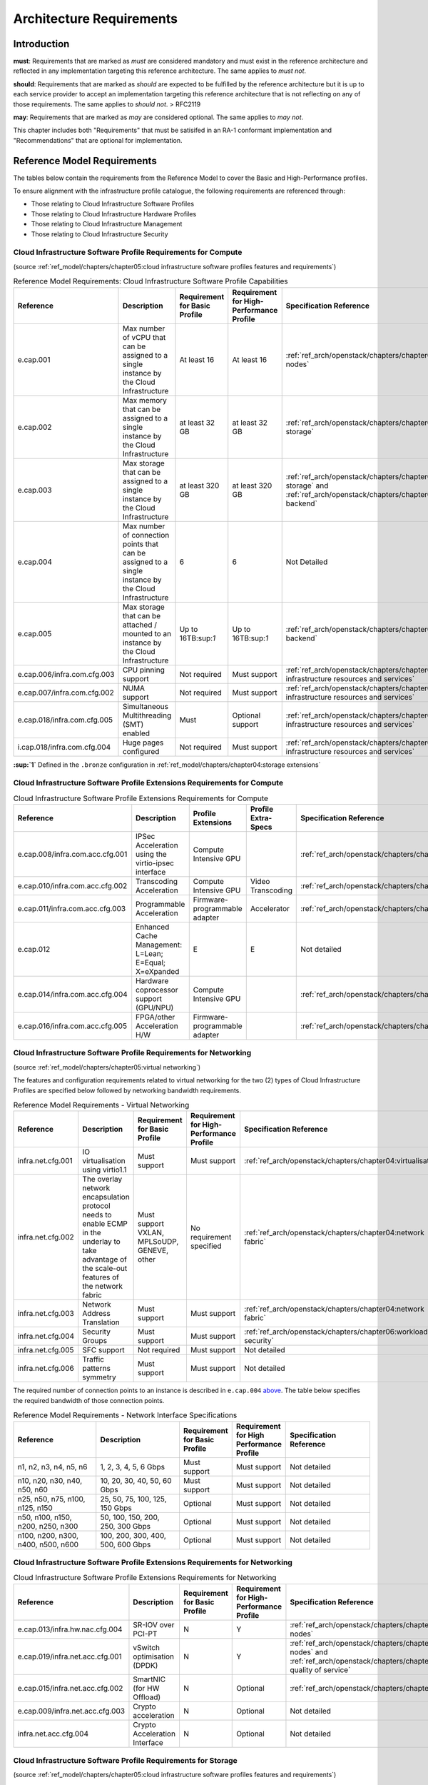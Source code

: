 Architecture Requirements
=========================

Introduction
------------

**must**: Requirements that are marked as *must* are considered
mandatory and must exist in the reference architecture and reflected in
any implementation targeting this reference architecture. The same
applies to *must not*.

**should**: Requirements that are marked as *should* are expected to be
fulfilled by the reference architecture but it is up to each service
provider to accept an implementation targeting this reference
architecture that is not reflecting on any of those requirements. The
same applies to *should not*. > RFC2119

**may**: Requirements that are marked as *may* are considered optional.
The same applies to *may not*.

This chapter includes both "Requirements" that must be satisifed in an
RA-1 conformant implementation and "Recommendations" that are optional
for implementation.

Reference Model Requirements
----------------------------

The tables below contain the requirements from the Reference Model to
cover the Basic and High-Performance profiles.

To ensure alignment with the infrastructure profile catalogue, the
following requirements are referenced through:

-  Those relating to Cloud Infrastructure Software Profiles
-  Those relating to Cloud Infrastructure Hardware Profiles
-  Those relating to Cloud Infrastructure Management
-  Those relating to Cloud Infrastructure Security

Cloud Infrastructure Software Profile Requirements for Compute
~~~~~~~~~~~~~~~~~~~~~~~~~~~~~~~~~~~~~~~~~~~~~~~~~~~~~~~~~~~~~~

(source :ref:`ref_model/chapters/chapter05:cloud infrastructure software profiles features and requirements`)

.. list-table:: Reference Model Requirements: Cloud Infrastructure Software Profile Capabilities
   :widths: 20 20 10 10 20
   :header-rows: 1

   * - Reference
     - Description
     - Requirement for Basic Profile
     - Requirement for High-Performance Profile
     - Specification Reference
   * - e.cap.001
     - Max number of vCPU that can be assigned to a single instance by the Cloud Infrastructure
     - At least 16
     - At least 16
     - :ref:`ref_arch/openstack/chapters/chapter04:compute nodes`
   * - e.cap.002
     - Max memory that can be assigned to a single instance by the Cloud Infrastructure
     - at least 32 GB
     - at least 32 GB
     - :ref:`ref_arch/openstack/chapters/chapter03:virtual storage`
   * - e.cap.003
     - Max storage that can be assigned to a single instance by the Cloud Infrastructure
     - at least 320 GB
     - at least 320 GB
     - :ref:`ref_arch/openstack/chapters/chapter03:virtual storage` and 
       :ref:`ref_arch/openstack/chapters/chapter04:storage backend` 
   * - e.cap.004
     - Max number of connection points that can be assigned to a single instance by the Cloud Infrastructure
     - 6
     - 6
     - Not Detailed
   * - e.cap.005
     - Max storage that can be attached / mounted to an instance by the Cloud Infrastructure
     - Up to 16TB:sup:`1`
     - Up to 16TB:sup:`1`
     - :ref:`ref_arch/openstack/chapters/chapter04:storage backend`
   * - e.cap.006/infra.com.cfg.003
     - CPU pinning support
     - Not required
     - Must support
     - :ref:`ref_arch/openstack/chapters/chapter04:consumable infrastructure resources and services`
   * - e.cap.007/infra.com.cfg.002
     - NUMA support
     - Not required
     - Must support
     - :ref:`ref_arch/openstack/chapters/chapter04:consumable infrastructure resources and services`
   * - e.cap.018/infra.com.cfg.005
     - Simultaneous Multithreading (SMT) enabled
     - Must
     - Optional support
     - :ref:`ref_arch/openstack/chapters/chapter04:consumable infrastructure resources and services`
   * - i.cap.018/infra.com.cfg.004
     - Huge pages configured
     - Not required
     - Must support
     - :ref:`ref_arch/openstack/chapters/chapter04:consumable infrastructure resources and services`

**:sup:`1`** Defined in the ``.bronze`` configuration in
:ref:`ref_model/chapters/chapter04:storage extensions`

Cloud Infrastructure Software Profile Extensions Requirements for Compute
~~~~~~~~~~~~~~~~~~~~~~~~~~~~~~~~~~~~~~~~~~~~~~~~~~~~~~~~~~~~~~~~~~~~~~~~~

.. list-table:: Cloud Infrastructure Software Profile Extensions Requirements for Compute
   :widths: 20 20 10 10 20
   :header-rows: 1

   * - Reference
     - Description
     - Profile Extensions
     - Profile Extra-Specs
     - Specification Reference
   * - e.cap.008/infra.com.acc.cfg.001
     - IPSec Acceleration using the virtio-ipsec interface
     - Compute Intensive GPU
     -
     - :ref:`ref_arch/openstack/chapters/chapter03:acceleration`
   * - e.cap.010/infra.com.acc.cfg.002
     - Transcoding Acceleration
     - Compute Intensive GPU
     - Video Transcoding
     - :ref:`ref_arch/openstack/chapters/chapter03:acceleration`
   * - e.cap.011/infra.com.acc.cfg.003
     - Programmable Acceleration
     - Firmware-programmable adapter
     - Accelerator
     - :ref:`ref_arch/openstack/chapters/chapter03:acceleration`
   * - e.cap.012
     - Enhanced Cache Management: L=Lean; E=Equal; X=eXpanded
     - E
     - E
     - Not detailed
   * - e.cap.014/infra.com.acc.cfg.004
     - Hardware coprocessor support (GPU/NPU)
     - Compute Intensive GPU
     -
     - :ref:`ref_arch/openstack/chapters/chapter03:acceleration`
   * - e.cap.016/infra.com.acc.cfg.005
     - FPGA/other Acceleration H/W
     - Firmware-programmable adapter
     -
     - :ref:`ref_arch/openstack/chapters/chapter03:acceleration`

Cloud Infrastructure Software Profile Requirements for Networking
~~~~~~~~~~~~~~~~~~~~~~~~~~~~~~~~~~~~~~~~~~~~~~~~~~~~~~~~~~~~~~~~~

(source :ref:`ref_model/chapters/chapter05:virtual networking`)

The features and configuration requirements related to virtual
networking for the two (2) types of Cloud Infrastructure Profiles are
specified below followed by networking bandwidth requirements.

.. list-table:: Reference Model Requirements - Virtual Networking
   :widths: 20 30 10 10 10
   :header-rows: 1

   * - Reference
     - Description
     - Requirement for Basic Profile
     - Requirement for High-Performance Profile
     - Specification Reference
   * - infra.net.cfg.001
     - IO virtualisation using virtio1.1
     - Must support
     - Must support
     - :ref:`ref_arch/openstack/chapters/chapter04:virtualisation`
   * - infra.net.cfg.002
     - The overlay network encapsulation protocol needs to enable ECMP in the
       underlay to take advantage of the scale-out features of the network fabric
     - Must support VXLAN, MPLSoUDP, GENEVE, other
     - No requirement specified
     - :ref:`ref_arch/openstack/chapters/chapter04:network fabric`
   * - infra.net.cfg.003
     - Network Address Translation
     - Must support
     - Must support
     - :ref:`ref_arch/openstack/chapters/chapter04:network fabric`
   * - infra.net.cfg.004
     - Security Groups
     - Must support
     - Must support
     - :ref:`ref_arch/openstack/chapters/chapter06:workload security`
   * - infra.net.cfg.005
     - SFC support
     - Not required
     - Must support
     - Not detailed
   * - infra.net.cfg.006
     - Traffic patterns symmetry
     - Must support
     - Must support
     - Not detailed

The required number of connection points to an instance is described in
``e.cap.004`` `above <#2.2.1>`__. The table below specifies the required
bandwidth of those connection points.

.. list-table:: Reference Model Requirements - Network Interface Specifications
   :widths: 20 20 10 10 20
   :header-rows: 1

   * - Reference
     - Description
     - Requirement for Basic Profile
     - Requirement for High Performance Profile
     - Specification Reference
   * - n1, n2, n3, n4, n5, n6
     - 1, 2, 3, 4, 5, 6 Gbps
     - Must support
     - Must support
     - Not detailed
   * - n10, n20, n30, n40, n50, n60
     - 10, 20, 30, 40, 50, 60 Gbps
     - Must support
     - Must support
     - Not detailed
   * - n25, n50, n75, n100, n125, n150
     - 25, 50, 75, 100, 125, 150 Gbps
     - Optional
     - Must support
     - Not detailed
   * - n50, n100, n150, n200, n250, n300
     - 50, 100, 150, 200, 250, 300 Gbps
     - Optional
     - Must support
     - Not detailed
   * - n100, n200, n300, n400, n500, n600
     - 100, 200, 300, 400, 500, 600 Gbps
     - Optional
     - Must support
     - Not detailed

Cloud Infrastructure Software Profile Extensions Requirements for Networking
~~~~~~~~~~~~~~~~~~~~~~~~~~~~~~~~~~~~~~~~~~~~~~~~~~~~~~~~~~~~~~~~~~~~~~~~~~~~

.. list-table:: Cloud Infrastructure Software Profile Extensions Requirements
   for Networking
   :widths: 20 20 10 10 20
   :header-rows: 1

   * - Reference
     - Description
     - Requirement for Basic Profile
     - Requirement for High-Performance Profile
     - Specification Reference
   * - e.cap.013/infra.hw.nac.cfg.004
     - SR-IOV over PCI-PT
     - N
     - Y
     - :ref:`ref_arch/openstack/chapters/chapter04:compute nodes`
   * - e.cap.019/infra.net.acc.cfg.001
     - vSwitch optimisation (DPDK)
     - N
     - Y
     - :ref:`ref_arch/openstack/chapters/chapter04:compute nodes` and 
       :ref:`ref_arch/openstack/chapters/chapter04:network quality of service`
   * - e.cap.015/infra.net.acc.cfg.002
     - SmartNIC (for HW Offload)
     - N
     - Optional
     - :ref:`ref_arch/openstack/chapters/chapter03:acceleration`
   * - e.cap.009/infra.net.acc.cfg.003
     - Crypto acceleration
     - N
     - Optional
     - Not detailed
   * - infra.net.acc.cfg.004
     - Crypto Acceleration Interface
     - N
     - Optional
     - Not detailed

Cloud Infrastructure Software Profile Requirements for Storage
~~~~~~~~~~~~~~~~~~~~~~~~~~~~~~~~~~~~~~~~~~~~~~~~~~~~~~~~~~~~~~

(source :ref:`ref_model/chapters/chapter05:cloud infrastructure software profiles features and requirements`)

.. list-table:: Reference Model Requirements - Cloud Infrastructure Software
   Profile Requirements for Storage
   for Networking
   :widths: 20 20 10 10 20
   :header-rows: 1

   * - Reference
     - Description
     - Requirement for Basic Profile
     - Requirement for High-Performance Profile
     - Specification Reference
   * - infra.stg.cfg.002
     - Storage Block
     - Must support
     - Must support
     -:ref:`ref_arch/openstack/chapters/chapter03:storage` and 
      :ref:`ref_arch/openstack/chapters/chapter04:cinder`
   * - infra.stg.cfg.003
     - Storage with replication
     - Not required
     - Must support
     - :ref:`ref_arch/openstack/chapters/chapter03:storage` and 
       :ref:`ref_arch/openstack/chapters/chapter04:transaction volume considerations`
   * - infra.stg.cfg.004
     - Storage with encryption
     - Must support
     - Must support
     - :ref:`ref_arch/openstack/chapters/chapter03:storage
   * - infra.stg.acc.cfg.001
     - Storage IOPS oriented
     - Not required
     - Must support
     - :ref:`ref_arch/openstack/chapters/chapter03:storage
   * - infra.stg.acc.cfg.002
     - Storage capacity oriented
     - Not required
     - Not required
     - :ref:`ref_arch/openstack/chapters/chapter03:storage

Cloud Infrastructure Software Profile Extensions Requirements for Storage
~~~~~~~~~~~~~~~~~~~~~~~~~~~~~~~~~~~~~~~~~~~~~~~~~~~~~~~~~~~~~~~~~~~~~~~~~

.. list-table:: Reference Model Requirements - Cloud Infrastructure Software
   Profile Extensions Requirements for Storage
   for Networking
   :widths: 15 15 20 10 20
   :header-rows: 1

   * - Reference
     - Description
     - Profile Extensions
     - Profile Extra-Specs
     - Specification Reference
   * - infra.stg.acc.cfg.001
     - Storage IOPS oriented
     - Storage Intensive High-performance storage
     -
     -
   * - infra.stg.acc.cfg.002
     - Storage capacity oriented
     - High Capacity
     -
     -

Cloud Infrastructure Hardware Profile Requirements
~~~~~~~~~~~~~~~~~~~~~~~~~~~~~~~~~~~~~~~~~~~~~~~~~~

(source :ref:`ref_model/chapters/chapter05:cloud infrastructure hardware profiles features and requirements.`)

.. list-table:: Reference Model Requirements - Cloud Infrastructure Hardware
   Profile Requirements
   :widths: 20 20 10 10 20
   :header-rows: 1

   * - Reference
     - Description
     - Requirement for Basic Profile
     - Requirement for High-Performance Profile
     - Specification Reference
   * - infra.hw.001
     - CPU Architecture (Values such as x64, ARM, etc.)
     -
     -
     -
   * - infra.hw.cpu.cfg.001
     - Minimum number of CPU (Sockets)
     - 2
     - 2
     -
   * - infra.hw.cpu.cfg.002
     - Minimum number of Cores per CPU
     - 20
     - 20
     -
   * - infra.hw.cpu.cfg.003
     - NUMA
     - Not required
     - Must support
     -
   * - infra.hw.cpu.cfg.004
     - Simultaneous Multithreading/Symmetric Multiprocessing (SMT/SMP)
     - Must support
     - Optional
     -
   * - infra.hw.stg.hdd.cfg.001
     - Local Storage HDD
     - No requirement specified
     - No requirement specified
     -
   * - infra.hw.stg.ssd.cfg.002
     - Local Storage SSD
     - Should support
     - Should support
     -
   * - infra.hw.nic.cfg.001
     - Total Number of NIC Ports available in the host
     - 4
     - 4
     -
   * - infra.hw.nic.cfg.002
     - Port speed specified in Gbps (minimum values)
     - 10
     - 25
     -
   * - infra.hw.pci.cfg.001
     - Number of PCIe slots available in the host
     - 8
     - 8
     -
   * - infra.hw.pci.cfg.002
     - PCIe speed
     - Gen 3
     - Gen 3
     -
   * - infra.hw.pci.cfg.003
     - PCIe Lanes
     - 8
     - 8
     -
   * - infra.hw.nac.cfg.003
     - Compression
     - No requirement specified
     - No requirement specified
     -

Cloud Infrastructure Hardware Profile-Extensions Requirements
^^^^^^^^^^^^^^^^^^^^^^^^^^^^^^^^^^^^^^^^^^^^^^^^^^^^^^^^^^^^^

(source :ref:`ref_model/chapters/chapter05:cloud infrastructure hardware profiles features and requirements.`)

.. list-table:: Reference Model Requirements - Cloud Infrastructure Hardware
   Profile Extensions Requirements
   :widths: 20 20 10 10 20
   :header-rows: 1

   * - Reference
     - Description
     - Requirement for Basic Profile
     - Requirement for High-Performance Profile
     - Specification Reference
   * - e.cap.014/infra.hw.cac.cfg.001
     - GPU
     - N
     - Optional
     -
   * - e.cap.016/infra.hw.cac.cfg.002
     - FPGA/other Acceleration H/W
     - N
     - Optional
     -
   * - e.cap.009/infra.hw.nac.cfg.001
     - Crypto Acceleration
     - N
     - Optional
     -
   * - e.cap.015/infra.hw.nac.cfg.002
     - SmartNIC
     - N
     - Optional
     -
   * - infra.hw.nac.cfg.003
     - Compression
     - Optional
     - Optional
     -
   * - e.cap.013/infra.hw.nac.cfg.004
     - SR-IOV over PCI-PT
     - N
     - Yes
     -

Cloud Infrastructure Management Requirements
~~~~~~~~~~~~~~~~~~~~~~~~~~~~~~~~~~~~~~~~~~~~

(source :ref:`ref_model/chapters/chapter04:cloud infrastructure management capabilities`)

.. list-table:: Reference Model Requirements - Cloud Infrastructure
   Management Requirements
   :widths: 20 30 10 20
   :header-rows: 1

   * - Reference
     - Description
     - Requirement (common to all Profiles)
     - Specification Reference
   * - e.man.001
     - Capability to allocate virtual compute resources to a workload
     - Must support
     -
   * - e.man.002
     - Capability to allocate virtual storage resources to a workload
     - Must support
     -
   * - e.man.003
     - Capability to allocate virtual networking resources to a workload
     - Must support
     -
   * - e.man.004
     - Capability to isolate resources between tenants
     - Must support
     -
   * - e.man.005
     - Capability to manage workload software images
     - Must support
     -
   * - e.man.006
     - Capability to provide information related to allocated virtualised resources per tenant
     - Must support
     -
   * - e.man.007
     - Capability to notify state changes of allocated resources
     - Must support
     -
   * - e.man.008
     - Capability to collect and expose performance information on virtualised resources allocated
     - Must support
     -
   * - e.man.009
     - Capability to collect and notify fault information on virtualised resources
     - Must support
     -

Cloud Infrastructure Security Requirements
~~~~~~~~~~~~~~~~~~~~~~~~~~~~~~~~~~~~~~~~~~

System Hardening Requirements
^^^^^^^^^^^^^^^^^^^^^^^^^^^^^

(source :ref:`ref_model/chapters/chapter07:system hardening`)

.. list-table:: Reference Model Requirements - System Hardening Requirements
   :widths: 15 15 40 30
   :header-rows: 1

   * - Reference
     - sub-category
     - Description
     - Specification Reference
   * - sec.gen.001
     - Hardening
     - The Platform **must** maintain the specified configuration.
     - :ref:`ref_arch/openstack/chapters/chapter06:security lcm`

       :ref:`ref_arch/openstack/chapters/chapter07:\
       cloud infrastructure provisioning and configuration management`
   * - sec.gen.002
     - Hardening
     - All systems part of Cloud Infrastructure **must** support hardening as
       defined in `CIS Password Policy Guide
       <https://www.cisecurity.org/white-papers/cis-password-policy-guide/>`__
       .
     - :ref:`ref_arch/openstack/chapters/chapter06:password policy`
   * - sec.gen.003
     - Hardening
     - All servers part of Cloud Infrastructure **must** support a root of
       trust and secure boot.
     - :ref:`ref_arch/openstack/chapters/chapter06:server boot hardening`
   * - sec.gen.004
     - Hardening
     - The Operating Systems of all the servers part of Cloud Infrastructure
       **must** be hardened by removing or disabling unnecessary services,
       applications and network protocols, configuring operating system user
       authentication, configuring resource controls, installing and
       configuring additional security controls where needed, and testing the
       security of the Operating System (NIST SP 800-123).
     - :ref:`ref_arch/openstack/chapters/chapter06:function and software`
   * - sec.gen.005
     - Hardening
     - The Platform **must** support Operating System level access control.
     - :ref:`ref_arch/openstack/chapters/chapter06:system access`
   * - sec.gen.006
     - Hardening
     - The Platform **must** support Secure logging. Logging with root account
       must be prohibited when root privileges are not required.
     - :ref:`ref_arch/openstack/chapters/chapter06:system access`
   * - sec.gen.007
     - Hardening
     - All servers part of Cloud Infrastructure **must** be Time synchronised
       with authenticated Time service.
     - :ref:`ref_arch/openstack/chapters/chapter06:\
       security logs time synchronisation`
   * - sec.gen.008
     - Hardening
     - All servers part of Cloud Infrastructure **must** be regularly updated
       to address security vulnerabilities.
     - :ref:`ref_arch/openstack/chapters/chapter06:security lcm`
   * - sec.gen.009
     - Hardening
     - The Platform **must** support software integrity protection and
       verification.
     - :ref:`ref_arch/openstack/chapters/chapter06:\
       integrity of openstack components configuration`
   * - sec.gen.010
     - Hardening
     - The Cloud Infrastructure **must** support encrypted storage, for
       example, block, object and file storage, with access to encryption
       keys restricted based on a need to know
       (`Controlled Access Based on the Need to Know
       <https://www.cisecurity.org/controls/controlled-access-based-on-the-need-to-know/>`__).
     - :ref:`ref_arch/openstack/chapters/chapter06:\
       confidentiality and integrity`
   * - sec.gen.012
     - Hardening
     - The Operator **must** ensure that only authorised actors have physical
       access to the underlying infrastructure.
     - This requirement's verification goes beyond Anuket testing scope
   * - sec.gen.013
     - Hardening
     - The Platform **must** ensure that only authorised actors have logical
       access to the underlying infrastructure.
     - :ref:`ref_arch/openstack/chapters/chapter06:system access`
   * - sec.gen.015
     - Hardening
     - Any change to the Platform **must** be logged as a security event, and
       the logged event must include the identity of the entity making the
       change, the change, the date and the time of the change.
     - :ref:`ref_arch/openstack/chapters/chapter06:security lcm`

Platform and Access Requirements
^^^^^^^^^^^^^^^^^^^^^^^^^^^^^^^^

(source :ref:`ref_model/chapters/chapter07:platform and access`)

.. list-table:: Reference Model Requirements - Platform and Access
   Requirements
   :widths: 20 10 30 20
   :header-rows: 1

   * - Reference
     - sub-category
     - Description
     - Specification Reference
   * - sec.sys.001
     - Access
     - The Platform must support authenticated and secure access to API, GUI
       and command line interfaces
     - :ref:`ref_arch/openstack/chapters/chapter06:rbac`
   * - sec.sys.002
     - Access
     - The Platform must support Traffic Filtering for workloads (for example,
       Firewall).
     - :ref:`ref_arch/openstack/chapters/chapter06:workload security`
   * - sec.sys.003
     - Access
     - The Platform must support Secure and encrypted communications, and
       confidentiality and integrity of network
     - :ref:`ref_arch/openstack/chapters/chapter06:confidentiality and integrity`
   * - sec.sys.004
     - Access
     - The Cloud Infrastructure must support authentication, integrity and
       confidentiality on all network channels.
     - :ref:`ref_arch/openstack/chapters/chapter06:confidentiality and integrity` `
   * - sec.sys.005
     - Access
     - The Cloud Infrastructure must segregate the underlay and overlay networks.
     - :ref:`ref_arch/openstack/chapters/chapter06:confidentiality and integrity`
   * - sec.sys.006
     - Access
     - The Cloud Infrastructure must be able to utilise the Cloud Infrastructure Manager
       identity lifecycle management capabilities.
     - :ref:`ref_arch/openstack/chapters/chapter06:identity security`
   * - sec.sys.007
     - Access
     - The Platform must implement controls enforcing separation of duties and privileges,
       least privilege use and least common mechanism (Role-Based Access Control).
     - :ref:`ref_arch/openstack/chapters/chapter06:rbac`
   * - sec.sys.008
     - Access
     - The Platform must be able to assign the Entities that comprise the tenant networks to
       different trust domains. (Communication between different trust domains is not allowed,
       by default.)
     - :ref:`ref_arch/openstack/chapters/chapter06:workload security`
   * - sec.sys.009
     - Access
     - The Platform must support creation of Trust Relationships between trust domains. These
       maybe uni-directional relationships where the trusting domain trusts another domain (the
       "trusted domain") to authenticate users for them them or to allow access to its resources
       from the trusted domain. In a bidirectional relationship both domain are "trusting" and
       "trusted".
     -
   * - sec.sys.010
     - Access
     - For two or more domains without existing trust relationships, the Platform must not allow
       the effect of an attack on one domain to impact the other domains either directly or
       indirectly.
     -
   * - sec.sys.011
     - Access
     - The Platform must not reuse the same authentication credentials (e.g., key pairs) on
       different Platform components (e.g., different hosts, or different services).
     - :ref:`ref_arch/openstack/chapters/chapter06:system access`
   * - sec.sys.012
     - Access
     - The Platform must protect all secrets by using strong encryption techniques and storing
       the protected secrets externally from the component (e.g., in OpenStack Barbican)
     -
   * - sec.sys.013
     - Access
     - The Platform must generate secrets dynamically as and when needed.
     -
   * - sec.sys.015
     - Access
     - The Platform must not contain back door entries (unpublished access points, APIs, etc.).
     -
   * - sec.sys.016
     - Access
     - Login access to the Platform’s components must be through encrypted protocols such as SSH
       v2 or TLS v1.2 or higher. Note: Hardened jump servers isolated from external networks are
       recommended
     - :ref:`ref_arch/openstack/chapters/chapter06:security lcm`
   * - sec.sys.017
     - Access
     - The Platform must provide the capability of using digital certificates that comply with X.509
       standards issued by a trusted Certification Authority.
     - :ref:`ref_arch/openstack/chapters/chapter06:confidentiality and integrity`
   * - sec.sys.018
     - Access
     - The Platform must provide the capability of allowing certificate renewal and revocation.
     -
   * - sec.sys.019
     - Access
     - The Platform must provide the capability of testing the validity of a digital certificate (CA
       signature, validity period, non revocation identity).
     -

Confidentiality and Integrity Requirements
^^^^^^^^^^^^^^^^^^^^^^^^^^^^^^^^^^^^^^^^^^

(source :ref:`ref_model/chapters/chapter07:confidentiality and integrity`)

.. list-table:: Reference Model Requirements - Confidentiality and Integrity
   Requirements
   :widths: 15 15 30 20
   :header-rows: 1

   * - Reference
     - sub-category
     - Description
     - Specification Reference
   * - sec.ci.001
     - Confidentiality/Integrity
     - The Platform must support Confidentiality and Integrity of data
       at rest and in transit.
     - :ref:`ref_arch/openstack/chapters/chapter06:confidentiality and
       integrity`
   * - sec.ci.003
     - Confidentiality/Integrity
     - The Platform must support Confidentiality and Integrity of data
       related metadata.
     -
   * - sec.ci.004
     - Confidentiality
     - The Platform must support Confidentiality of processes and restrict
       information sharing with only the process owner (e.g., tenant).
     -
   * - sec.ci.005
     - Confidentiality/Integrity
     - The Platform must support Confidentiality and Integrity of process-
       related metadata and restrict information sharing with only the
       process owner (e.g., tenant).
     -
   * - sec.ci.006
     - Confidentiality/Integrity
     - The Platform must support Confidentiality and Integrity of workload
       resource utilisation (RAM, CPU, Storage, Network I/O, cache,
       hardware offload) and restrict information sharing with only the
       workload owner (e.g., tenant).
     -
   * - sec.ci.007
     - Confidentiality/Integrity
     - The Platform must not allow Memory Inspection by any actor other
       than the authorised actors for the Entity to which Memory is
       assigned (e.g., tenants owning the workload), for Lawful
       Inspection, and for secure monitoring services. Administrative
       access must be managed using Platform Identity Lifecycle
       Management.
     -
   * - sec.ci.008
     - Confidentiality
     - The Cloud Infrastructure must support tenant networks segregation.
     - :ref:`ref_arch/openstack/chapters/chapter06:workload security`


Workload Security Requirements
^^^^^^^^^^^^^^^^^^^^^^^^^^^^^^

(source :ref:`ref_model/chapters/chapter07:workload security requirements`)

.. list-table:: Reference Model Requirements - Workload Security
   Requirements
   :widths: 15 15 30 20
   :header-rows: 1

   * - Reference
     - sub-category
     - Description
     - Specification Reference
   * - sec.wl.001
     - Workload
     - The Platform must support Workload placement policy.
     - :ref:`ref_arch/openstack/chapters/chapter06:workload security`
   * - sec.wl.002
     - Workload
     - The Cloud Infrastructure provide methods to ensure the platform's
       trust status and integrity (e.g., remote attestation, Trusted
       Platform Module).
     -
   * - sec.wl.003
     - Workload
     - The Platform must support secure provisioning of Workloads.
     - :ref:`ref_arch/openstack/chapters/chapter06:workload security`
   * - sec.wl.004
     - Workload
     - The Platform must support Location assertion (for mandated in-
       country or location requirements).
     - :ref:`ref_arch/openstack/chapters/chapter06:workload security`
   * - sec.wl.005
     - Workload
     - The Platform must support the separation of production and non-
       production Workloads.
     - This requirement's verification goes beyond Anuket testing scope
   * - sec.wl.006
     - Workload
     - The Platform must support the separation of Workloads based on
       their categorisation (for example, payment card information,
       healthcare, etc.)
     - :ref:`ref_arch/openstack/chapters/chapter06:workload security`
   * - sec.wl.007
     - Workload
     - The Operator must implement processes and tools to verify verify
       NF authenticity and integrity.
     -

Image Security Requirements
^^^^^^^^^^^^^^^^^^^^^^^^^^^

(source :ref:`ref_model/chapters/chapter07:image security`)

.. list-table:: Reference Model Requirements - Image Security
   Requirements
   :widths: 15 15 30 20
   :header-rows: 1

   * - Reference
     - sub-category
     - Description
     - Specification Reference
   * - sec.img.001
     - Image
     - Images from untrusted sources must not be used.
     - :ref:`ref_arch/openstack/chapters/chapter06:image security`
   * - sec.img.002
     - Image
     - Images must be scanned to be maintained free from known vulnerabilities.
     - :ref:`ref_arch/openstack/chapters/chapter06:image security`
   * - sec.img.003
     - Image
     - Images must not be configured to run with privileges higher than the
       privileges of the actor authorised to run them.
     -
   * - sec.img.004
     - Image
     - Images must only be accessible to authorised actors.
     - :ref:`ref_arch/openstack/chapters/chapter06:integrity of openstack
       components configuration`
   * - sec.img.005
     - Image
     - Image Registries must only be accessible to authorised actors.
     - :ref:`ref_arch/openstack/chapters/chapter06:integrity of openstack
       components configuration`
   * - sec.img.006
     - Image
     - Image Registries must only be accessible over networks that enforce
       authentication, integrity and confidentiality.
     - :ref:`ref_arch/openstack/chapters/chapter06:integrity of openstack
       components configuration`
   * - sec.img.007
     - Image
     - Image registries must be clear of vulnerable and out of date versions.
     - :ref:`ref_arch/openstack/chapters/chapter06:image security`
   * - sec.img.008
     - Image
     - Images must not include any secrets. Secrets include passwords, cloud
       provider credentials, SSH keys, TLS certificate keys, etc.
     -

Security LCM Requirements
^^^^^^^^^^^^^^^^^^^^^^^^^

(source :ref:`ref_model/chapters/chapter07:security lcm`)

.. list-table:: Reference Model Requirements - Security LCM
   Requirements
   :widths: 15 15 30 20
   :header-rows: 1

   * - Reference
     - sub-category
     - Description
     - Specification Reference
   * - sec.lcm.001
     - LCM
     - The Platform must support Secure Provisioning, Availability, and
       Deprovisioning (Secure Clean-Up) of workload resources where Secure
       Clean-Up includes tear-down, defense against virus or other attacks.
     - :ref:`ref_arch/openstack/chapters/chapter06:monitoring and security
       audit`
   * - sec.lcm.002
     - LCM
     - The Cloud Operator must use management protocols limiting security risk
       such as SNMPv3, SSH v2, ICMP, NTP, syslog and TLS v1.2 or higher.
     - :ref:`ref_arch/openstack/chapters/chapter06:security lcm`
   * - sec.lcm.003
     - LCM
     - The Cloud Operator must implement and strictly follow change management
       processes for Cloud Infrastructure, Infrastructure Manager and other
       components of the cloud, and Platform change control on hardware.
     - :ref:`ref_arch/openstack/chapters/chapter06:monitoring and security
       audit`
   * - sec.lcm.005
     - LCM
     - Platform must provide logs and these logs must be monitored for
       anomalous behaviour.
     - :ref:`ref_arch/openstack/chapters/chapter06:monitoring and security
       audit`
   * - sec.lcm.006
     - LCM
     - The Platform must verify the integrity of all Resource management
       requests.
     - :ref:`ref_arch/openstack/chapters/chapter06:confidentiality and
       integrity of tenant data (sec.ci.001)`
   * - sec.lcm.007
     - LCM
     - The Platform must be able to update newly instantiated, suspended,
       hibernated, migrated and restarted images with current time information.
     -
   * - sec.lcm.008
     - LCM
     - The Platform must be able to update newly instantiated, suspended,
       hibernated, migrated and restarted images with relevant DNS information.
     -
   * - sec.lcm.009
     - LCM
     - The Platform must be able to update the tag of newly instantiated,
       suspended, hibernated, migrated and restarted images with relevant
       geolocation (geographical) information.
     -
   * - sec.lcm.010
     - LCM
     - The Platform must log all changes to geolocation along with the
       mechanisms and sources of location information (i.e. GPS, IP block,
       and timing).
     -
   * - sec.lcm.011
     - LCM
     - The Platform must implement Security life cycle management processes
       including the proactive update and patching of all deployed Cloud
       Infrastructure software.
     - :ref:`ref_arch/openstack/chapters/chapter06:patches`
   * - sec.lcm.012
     - LCM
     - The Platform must log any access privilege escalation.
     - :ref:`ref_arch/openstack/chapters/chapter06:what to log / what not
       to log`

Monitoring and Security Audit Requirements
^^^^^^^^^^^^^^^^^^^^^^^^^^^^^^^^^^^^^^^^^^

(source
:ref:`ref_model/chapters/chapter07:monitoring and security audit`)

The Platform is assumed to provide configurable alerting and
notification capability and the operator is assumed to have automated
systems, policies and procedures to act on alerts and notifications in a
timely fashion. In the following the monitoring and logging capabilities
can trigger alerts and notifications for appropriate action.

.. list-table:: Reference Model Requirements - Monitoring and Security Audit
   Requirements
   :widths: 15 15 30 20
   :header-rows: 1

   * - Reference
     - sub-category
     - Description
     - Specification Reference
   * - sec.mon.001
     - Monitoring/Audit
     - Platform must provide logs and these logs must be regularly monitored
       for events of interest. The logs must contain the following fields:
       event type, date/time, protocol, service or program used for access,
       success/failure, login ID or process ID, IP address and ports (source
       and destination) involved.
     - :ref:`ref_arch/openstack/chapters/chapter06:required fields`
   * - sec.mon.002
     - Monitoring
     - Security logs must be time synchronised.
     - :ref:`ref_arch/openstack/chapters/chapter06:security logs time
       synchronisation`
   * - sec.mon.003
     - Monitoring
     - The Platform must log all changes to time server source, time, date
       and time zones.
     - :ref:`ref_arch/openstack/chapters/chapter06:security logs time
       synchronisation`
   * - sec.mon.004
     - Audit
     - The Platform must secure and protect Audit logs (containing sensitive
       information) both in-transit and at rest.
     - :ref:`ref_arch/openstack/chapters/chapter06:security lcm`
   * - sec.mon.005
     - Monitoring/Audit
     - The Platform must Monitor and Audit various behaviours of connection
       and login attempts to detect access attacks and potential access
       attempts and take corrective accordingly actions.
     - :ref:`ref_arch/openstack/chapters/chapter06:what to log / what not
       to log`
   * - sec.mon.006
     - Monitoring/Audit
     - The Platform must Monitor and Audit operations by authorised account
       access after login to detect malicious operational activity and take
       corrective actions.
     - :ref:`ref_arch/openstack/chapters/chapter06:monitoring and security
       audit`
   * - sec.mon.007
     - Monitoring/Audit
     - The Platform must Monitor and Audit security parameter configurations
       for compliance with defined security policies.
     - :ref:`ref_arch/openstack/chapters/chapter06:integrity of openstack
       components configuration`
   * - sec.mon.008
     - Monitoring/Audit
     - The Platform must Monitor and Audit externally exposed interfaces for
       illegal access (attacks) and take corrective security hardening
       measures.
     - :ref:`ref_arch/openstack/chapters/chapter06:confidentiality and
       integrity of communications (sec.ci.001)`
   * - sec.mon.009
     - Monitoring/Audit
     - The Platform must Monitor and Audit service for various attacks
       (malformed messages, signalling flooding and replaying, etc.) and take
       corrective actions accordingly.
     - :ref:`ref_arch/openstack/chapters/chapter06:monitoring and security
       audit`
   * - sec.mon.010
     - Monitoring/Audit
     - The Platform must Monitor and Audit running processes to detect
       unexpected or unauthorised processes and take corrective actions
       accordingly.
     - :ref:`ref_arch/openstack/chapters/chapter06:monitoring and security
       audit`
   * - sec.mon.011
     - Monitoring/Audit
     - The Platform must Monitor and Audit logs from infrastructure elements
       and workloads to detected anomalies in the system components and take
       corrective actions accordingly.
     - :ref:`ref_arch/openstack/chapters/chapter06:creating logs`
   * - sec.mon.012
     - Monitoring/Audit
     - The Platform must Monitor and Audit Traffic patterns and volumes to
       prevent malware download attempts.
     - :ref:`ref_arch/openstack/chapters/chapter06:confidentiality and
       integrity of tenant data (sec.ci.001)`
   * - sec.mon.013
     - Monitoring
     - The monitoring system must not affect the security (integrity and
       confidentiality) of the infrastructure, workloads, or the user data
       (through back door entries)
     -
   * - sec.mon.015
     - Monitoring
     - The Platform must ensure that the Monitoring systems are never starved
       of resources and must activate alarms when resource utilisation exceeds
       a configurable threshold.
     - :ref:`ref_arch/openstack/chapters/chapter06:monitoring and security
       audit`
   * - sec.mon.017
     - Audit
     - The Platform must audit systems for any missing security patches and
       take appropriate actions.
     - :ref:`ref_arch/openstack/chapters/chapter06:patches`
   * - sec.mon.018
     - Monitoring
     - The Platform, starting from initialisation, must collect and analyse
       logs to identify security events, and store these events in an external
       system.
     - :ref:`ref_arch/openstack/chapters/chapter06:where to log`
   * - sec.mon.019
     - Monitoring
     - The Platform's components must not include an authentication
       credential, e.g., password, in any logs, even if encrypted.
     - :ref:`ref_arch/openstack/chapters/chapter06:what to log / what not
       to log`
   * - sec.mon.020
     - Monitoring/Audit
     - The Platform's logging system must support the storage of security
       audit logs for a configurable period of time.
     - :ref:`ref_arch/openstack/chapters/chapter06:data retention`
   * - sec.mon.021
     - Monitoring
     - The Platform must store security events locally if the external logging
       system is unavailable and shall periodically attempt to send these to
       the external logging system until successful.
     - :ref:`ref_arch/openstack/chapters/chapter06:where to log`

Open-Source Software Security Requirements
^^^^^^^^^^^^^^^^^^^^^^^^^^^^^^^^^^^^^^^^^^

(source :ref:`ref_model/chapters/chapter07:open-source software security`)

.. list-table:: Reference Model Requirements - Open-Source Software Security
   Requirements
   :widths: 15 15 30 20
   :header-rows: 1

   * - Reference
     - sub-category
     - Description
     - Specification Reference
   * - sec.oss.001
     - Software
     - Open-source code must be inspected by tools with various capabilities
       for static and dynamic code analysis.
     -
   * - sec.oss.002
     - Software
     - The CVE (Common Vulnerabilities and Exposures) must be used to identify
       vulnerabilities and their severity rating for open-source code part of
       Cloud Infrastructure and workloads software.
     -
   * - sec.oss.003
     - Software
     - Critical and high severity rated vulnerabilities must be fixed in a
       timely manner. Refer to the CVSS (Common Vulnerability Scoring System)
       to know a vulnerability score and its associated rate (low, medium,
       high, or critical)
     -
   * - sec.oss.004
     - Software
     - A dedicated internal isolated repository separated from the production
       environment must be used to store vetted open-source content.
     -

IaaC security Requirements
^^^^^^^^^^^^^^^^^^^^^^^^^^

(source
:ref:`ref_model/chapters/chapter07:iaac - secure design and architecture stage requirements`)

**Secure Code Stage Requirements**

.. list-table:: Reference Model Requirements: IaaC Security Requirements,
   Secure Code Stage
   :widths: 15 15 30 20
   :header-rows: 1

   * - Reference
     - sub-category
     - Description
     - Specification Reference
   * - sec.code.001
     - IaaC
     - SAST -Static Application Security Testing must be applied during Secure
       Coding stage triggered by Pull, Clone or Comment trigger. Security
       testing that analyses application source code for software
       vulnerabilities and gaps against bestpractices. Example: open source
       OWASP range of tools.
     -

**Continuous Build, Integration and Testing Stage Requirements**

.. list-table:: Reference Model Requirements - IaaC Security Requirements,
   Continuous Build, Integration and Testing Stage
   :widths: 15 15 30 20
   :header-rows: 1

   * - Reference
     - sub-category
     - Description
     - Specification Reference
   * - sec.bld.003
     - IaaC
     - Image Scan must be applied during the Continuous Build, Integration and
       Testing stage triggered by Package trigger, example: A push of a container
       image to a containerregistry may trigger a vulnerability scan before the
       image becomes available in the registry.
     -

**Continuous Delivery and Deployment Stage Requirements**

.. list-table:: Reference Model Requirements - IaaC Security Requirements,
   Continuous Delivery and Deployment Stage
   :widths: 15 15 30 20
   :header-rows: 1

   * - Reference
     - sub-category
     - Description
     - Specification Reference
   * - sec.del.001
     - IaaC
     - Image Scan must be applied during the Continuous Delivery and
       Deployment stage triggered by Publish to Artifact and Image
       Repository trigger. Example: GitLab uses the open source Clair
       engine for container image scanning.
     -
   * - sec.del.002
     - IaaC
     - Code Signing must be applied during the Continuous Deliveryand
       Deployment stage and Image Repository trigger. Code Signing provides
       authentication to assure that downloaded files are form the publisher
       named on the certificate.
     -
   * - sec.del.004
     - IaaC
     - Component Vulnerability Scan must be applied during the Continuous
       Delivery and Deployment stage triggered by Instantiate Infrastructure
       trigger. The vulnerability scanning system is deployed on the cloud
       platform to detect security vulnerabilities of specified components
       through scanning and to provide timely security protection. Example:
       OWASP Zed Attack Proxy (ZAP).
     -

**Runtime Defence and Monitoring Requirements**

.. list-table:: Reference Model Requirements - IaaC Security Requirements,
   Runtime Defence and Monitoring Stage
   :widths: 15 15 30 20
   :header-rows: 1

   * - Reference
     - sub-category
     - Description
     - Specification Reference
   * - sec.run.001
     - IaaC
     - Component Vulnerability Monitoring must be continuously applied
       during the Runtime Defence and monitoring stage. Security technology that
       monitors components like virtual servers and assesses data, applications,
       and infrastructure forsecurity risks.
     -

Compliance with Standards Requirements
^^^^^^^^^^^^^^^^^^^^^^^^^^^^^^^^^^^^^^

(source :ref:`ref_model/chapters/chapter07:compliance with standards`)

.. list-table:: Reference Model Requirements: Compliance with Standards
   :widths: 15 15 30 20
   :header-rows: 1

   * - Reference
     - sub-category
     - Description
     - Specification Reference
   * - sec.std.012
     - Standards
     - The Public Cloud Operator must, and the Private Cloud Operator may be
       certified to be compliant with the International Standard on Awareness
       Engagements (ISAE) 3402 (in the US:SSAE 16); International Standard on
       Awareness Engagements (ISAE) 3402. US Equivalent: SSAE16.
     -

Architecture and OpenStack Requirements
---------------------------------------

“Architecture” in this chapter refers to Cloud Infrastructure (referred
to as NFVI by ETSI) + VIM (as specified in Reference Model Chapter 3).

General Requirements
~~~~~~~~~~~~~~~~~~~~

.. list-table:: General Requirements
   :widths: 15 15 30 20
   :header-rows: 1

   * - Reference
     - sub-category
     - Description
     - Specification Reference
   * - gen.ost.01
     - Open source
     - The Architecture must use OpenStack APIs.
     - :ref:`ref_arch/openstack/chapters/chapter05:\ consolidated set of apis`
   * - gen.ost.02
     - Open source
     - The Architecture must support dynamic request and configuration of
        virtual resources (compute, network, storage) through OpenStack APIs.
     - :ref:`ref_arch/openstack/chapters/chapter05:\ consolidated set of apis`
   * - gen.rsl.01
     - Resiliency
     - The Architecture must support resilient OpenStack components that are
       required for the continued availability of running workloads.
     -
   * - gen.avl.01
     - Availability
     - The Architecture must provide High Availability for OpenStack
       components.
     - :ref:`ref_arch/openstack/chapters/chapter04:\ underlying resources`

Infrastructure Requirements
~~~~~~~~~~~~~~~~~~~~~~~~~~~

.. list-table:: Infrastructure Requirements
   :widths: 15 15 40 30
   :header-rows: 1

   * - Reference
     - sub-category
     - Description
     - Specification Reference
   * - inf.com.01
     - Compute
     - The Architecture **must** provide compute resources for instances.
     - :ref:`ref_arch/openstack/chapters/chapter03:cloud workload services`
   * - inf.com.04
     - Compute
     - The Architecture **must** be able to support multiple CPU type options
       to support various infrastructure profiles (Basic and High
       Performance).
     - :ref:`ref_arch/openstack/chapters/chapter04:\
       support for cloud infrastructure profiles and flavors`
   * - inf.com.05
     - Compute
     - The Architecture **must** support Hardware Platforms with NUMA
       capabilities.
     - :ref:`ref_arch/openstack/chapters/chapter04:\
       support for cloud infrastructure profiles and flavors`
   * - inf.com.06
     - Compute
     - The Architecture **must** support CPU Pinning of the vCPUs of an
       instance.
     - :ref:`ref_arch/openstack/chapters/chapter04:\
       support for cloud infrastructure profiles and flavors`
   * - inf.com.07
     - Compute
     - The Architecture **must** support different hardware configurations
       to support various infrastructure profiles (Basic and High
       Performance).
     - :ref:`ref_arch/openstack/chapters/chapter03:\
       cloud partitioning: host aggregates, availability zones`
   * - inf.com.08
     - Compute
     - The Architecture **must** support allocating certain number of host
       cores for all non-tenant workloads such as for OpenStack services.
       SMT threads can be allocated to individual OpenStack services or their
       components. `Dedicating host cores to certain workloads
       (e.g., OpenStack services)
       <https://docs.openstack.org/nova/latest/configuration/config.html#compute.cpu_dedicated_set>`__.
       Please see example, `Configuring libvirt compute nodes for CPU pinning
       <https://docs.openstack.org/nova/latest/admin/cpu-topologies.html>`__
     - :ref:`ref_arch/openstack/chapters/chapter03:\
       cloud partitioning: host aggregates, availability zones`
   * - inf.com.09
     - Compute
     - The Architecture **must** ensure that the host cores assigned to
       non-tenant and tenant workloads are SMT aware: that is, a host core and
       its associated SMT threads are either all assigned to non-tenant
       workloads or all assigned to tenant workloads.
     - :ref:`ref_arch/openstack/chapters/chapter04:\
       pinned and unpinned cpus`
   * - inf.stg.01
     - Storage
     - The Architecture **must** provide remote (not directly attached to the
       host) Block storage for Instances.
     - :ref:`ref_arch/openstack/chapters/chapter03:storage`
   * - inf.stg.02
     - Storage
     - The Architecture **must** provide Object storage for Instances.
       Operators **may** choose not to implement Object Storage but must be
       cognizant of the the risk of "Compliant VNFs" failing in their
       environment.
     - :ref:`ref_arch/openstack/chapters/chapter04:swift`
   * - inf.nw.01
     - Network
     - The Architecture **must** provide virtual network interfaces to
       instances.
     - :ref:`ref_arch/openstack/chapters/chapter05:neutron`
   * - inf.nw.02
     - Network
     - The Architecture **must** include capabilities for integrating SDN
       controllers to support provisioning of network services, from the SDN
       OpenStack Neutron service, such as networking of VTEPs to the Border
       Edge based VRFs.
     - :ref:`ref_arch/openstack/chapters/chapter03:\
       virtual networking – 3rd party sdn solution`
   * - inf.nw.03
     - Network
     - The Architecture **must** support low latency and high throughput
       traffic needs.
     - :ref:`ref_arch/openstack/chapters/chapter04:network fabric`
   * - inf.nw.05
     - Network
     - The Architecture **must** allow for East/West tenant traffic within the
       cloud (via tunnelled encapsulation overlay such as VXLAN or Geneve).
     - :ref:`ref_arch/openstack/chapters/chapter04:network fabric`
   * - inf.nw.07
     - Network
     - The Architecture must support network :ref:`resiliency
       <common/glossary:cloud platform abstraction related terminology:>`
     - :ref:`ref_arch/openstack/chapters/chapter03:network`
   * - inf.nw.10
     - Network
     - The Cloud Infrastructure Network Fabric **must** be capable of enabling
       highly available (Five 9’s or better) Cloud Infrastructure.
     - :ref:`ref_arch/openstack/chapters/chapter03:network`
   * - inf.nw.15
     - Network
     - The Architecture **must** support multiple networking options for Cloud
       Infrastructure to support various infrastructure profiles (Basic and
       High Performance).
     - :ref:`ref_arch/openstack/chapters/chapter04:\
       neutron extensions` and `OpenStack Neutron Plugins
       <https://wiki.openstack.org/wiki/Neutron_Plugins_and_Drivers>`__
   * - inf.nw.16
     - Network
     - The Architecture **must** support dual stack IPv4 and IPv6 for tenant
       networks and workloads.
     -

VIM Requirements
~~~~~~~~~~~~~~~~

.. list-table:: VIM Requirements
   :widths: 15 15 40 30
   :header-rows: 1

   * - Reference
     - sub-category
     - Description
     - Specification Reference
   * - vim.01
     - General
     - The Architecture **must** allow infrastructure resource sharing.
     - :ref:`ref_arch/openstack/chapters/chapter03:consumable
       infrastructure resources and services`
   * - vim.03
     - General
     - The Architecture **must** allow VIM to discover and manage Cloud
       Infrastructure resources.
     - :ref:`ref_arch/openstack/chapters/chapter05:placement`
   * - vim.05
     - General
     - The Architecture **must** include image repository management.
     - :ref:`ref_arch/openstack/chapters/chapter05:glance`
   * - vim.07
     - General
     - The Architecture **must** support multi-tenancy.
     - :ref:`ref_arch/openstack/chapters/chapter03:multi-tenancy
       (execution environment)`
   * - vim.08
     - General
     - The Architecture **must** support resource tagging.
     - `OpenStack Resource Tags
       <https://specs.openstack.org/openstack/api-wg/guidelines/tags.html>`__

Interfaces & APIs Requirements
~~~~~~~~~~~~~~~~~~~~~~~~~~~~~~

.. list-table:: Interfaces and APIs Requirements
   :widths: 15 15 30 20
   :header-rows: 1

   * - Reference
     - sub-category
     - Description
     - Specification Reference

   * - int.api.01
     - API
     - The Architecture must provide APIs to access the authentication service
       and the associated mandatory features detailed in chapter 5
     - :ref:`ref_arch/openstack/chapters/chapter05:keystone`
   * - int.api.02
     - API
     - The Architecture must provide APIs to access the image management
       service and the associated mandatory features detailed in chapter 5
     - :ref:`ref_arch/openstack/chapters/chapter05:glance`
   * - int.api.03
     - API
     - The Architecture must provide APIs to access the block storage
       management service and the associated mandatory features detailed in chapter 5.
     - :ref:`ref_arch/openstack/chapters/chapter05:cinder`
   * - int.api.04
     - API
     - The Architecture must provide APIs to access the object storage
       management service and the associated mandatory features detailed in chapter 5.
     - :ref:`ref_arch/openstack/chapters/chapter05:swift`
   * - int.api.05
     - API
     - The Architecture must provide APIs to access the network management
       service and the associated mandatory features detailed in chapter 5.
     - :ref:`ref_arch/openstack/chapters/chapter05:neutron`
   * - int.api.06
     - API
     - The Architecture must provide APIs to access the compute resources
       management service and the associated mandatory features detailed in chapter 5.
     - :ref:`ref_arch/openstack/chapters/chapter05:nova`
   * - int.api.07
     - API
     - The Architecture must provide GUI access to tenant facing cloud
       platform core services except at Edge/Far Edge clouds.
     - :ref:`ref_arch/openstack/chapters/chapter04:horizon`
   * - int.api.08
     - API
     - The Architecture must provide APIs needed to discover and manage
       Cloud Infrastructure resources.
     - :ref:`ref_arch/openstack/chapters/chapter05:placement`
   * - int.api.09
     - API
     - The Architecture must provide APIs to access the orchestration service.
     - :ref:`ref_arch/openstack/chapters/chapter05:heat`
   * - int.api.10
     - API
     - The Architecture must expose the latest version and microversion of the
       APIs for the given Anuket OpenStack release for each of the OpenStack core
       services.
     - :ref:`ref_arch/openstack/chapters/chapter05:core openstack services apis`


Tenant Requirements
~~~~~~~~~~~~~~~~~~~

.. list-table:: Tenant Requirements
   :widths: 15 15 30 20
   :header-rows: 1

   * - Reference
     - sub-category
     - Description
     - Specification Reference

   * - tnt.gen.01
     - General
     - The Architecture must support self-service dashboard (GUI) and
       APIs for users to deploy, configure and manage their workloads.
     - :ref:`ref_arch/openstack/chapters/chapter04:horizon`

       :ref:`ref_arch/openstack/chapters/chapter03:cloud workload services`

Operations and LCM
~~~~~~~~~~~~~~~~~~

.. list-table:: LCM Requirements
   :widths: 15 15 30 20
   :header-rows: 1

   * - Reference
     - sub-category
     - Description
     - Specification Reference
   * - lcm.gen.01
     - General
     - The Architecture must support zero downtime of running workloads when
       the number of compute hosts and/or the storage capacity is being
       expanded or unused capacity is being removed.
     -
   * - lcm.adp.02
     - Automated deployment
     - The Architecture must support upgrades of software, provided by the
       cloud provider, so that the running workloads are not impacted
       (viz., hitless upgrades). Please note that this means that the existing
       data plane services should not fail (go down).
     -

Assurance Requirements
~~~~~~~~~~~~~~~~~~~~~~

.. list-table:: Assurance Requirements
   :widths: 15 15 30 20
   :header-rows: 1

   * - Reference
     - sub-category
     - Description
     - Specification Reference
   * - asr.mon.01
     - Integration
     - The Architecture must include integration with various infrastructure
       components to support collection of telemetry for assurance monitoring
       and network intelligence.
     -
   * - asr.mon.03
     - Monitoring
     - The Architecture must allow for the collection and dissemination of
       performance and fault information.
     -
   * - asr.mon.04
     - Network
     - The Cloud Infrastructure Network Fabric and Network Operating System
       must provide network operational visibility through alarming and streaming
       telemetry services for operational management, engineering planning,
       troubleshooting, and network performance optimisation.
     -


Architecture and OpenStack Recommendations
~~~~~~~~~~~~~~~~~~~~~~~~~~~~~~~~~~~~~~~~~~

The requirements listed in this section are optional, and are not
required in order to be deemed a conformant implementation.

General Recommendations
~~~~~~~~~~~~~~~~~~~~~~~

.. list-table:: General Recommendations
   :widths: 15 15 40 30
   :header-rows: 1

   * - Reference
     - sub-category
     - Description
     - Notes
   * - gen.cnt.01
     - Cloud nativeness
     - The Architecture **should** consist of stateless service components.
       However, where state is required it must be kept external to the
       component.
     - OpenStack consists of both stateless and stateful services where the
       stateful services utilise a database. For latter see `Configuring the
       stateful services
       <https://docs.openstack.org/ha-guide/control-plane-stateful.html>`__
   * - gen.cnt.02
     - Cloud nativeness
     - The Architecture **should** consist of service components implemented
       as microservices that are individually dynamically scalable.
     -
   * - gen.scl.01
     - Scalability
     - The Architecture **should** support policy driven auto-scaling.
     - This requirement is currently not addressed but will likely be
       supported through
       `Senlin <https://docs.openstack.org/senlin/wallaby/>`__, cluster
       management service.
   * - gen.rsl.02
     - Resiliency
     - The Architecture **should** support resilient OpenStack service
       components that are not subject to gen.rsl.01.
     -

Infrastructure Recommendations
~~~~~~~~~~~~~~~~~~~~~~~~~~~~~~

.. list-table:: Infrastructure Recommendations
   :widths: 15 15 40 30
   :header-rows: 1

   * - Reference
     - sub-category
     - Description
     - Notes
   * - inf.com.02
     - Compute
     - The Architecture **should** include industry standard hardware
       management systems at both HW device level (embedded) and HW platform
       level (external to device).
     -
   * - inf.com.03
     - Compute
     - The Architecture **should** support Symmetric Multiprocessing with
       shared memory access as well as Simultaneous Multithreading.
     -
   * - inf.stg.08
     - Storage
     - The Architecture **should** allow use of externally provided large
       archival storage for its Backup / Restore / Archival needs.
     -
   * - inf.stg.09
     - Storage
     - The Architecture **should** make available all non-host OS / Hypervisor
       / Host systems storage as network-based Block, File or Object Storage
       for tenant/management consumption.
     -
   * - inf.stg.10
     - Storage
     - The Architecture **should** provide local Block storage for Instances.
     - :ref:`ref_arch/openstack/chapters/chapter03:virtual storage`
   * - inf.nw.04
     - Network
     - The Architecture **should** support service function chaining.
     -
   * - inf.nw.06
     - Network
     - The Architecture **should** support Distributed Virtual Routing (DVR)
       to allow compute nodes to route traffic efficiently.
     -
   * - inf.nw.08
     - Network
     - The Cloud Infrastructure Network Fabric **should** embrace the concepts
       of open networking and disaggregation using commodity networking
       hardware and disaggregated Network Operating Systems.
     -
   * - inf.nw.09
     - Network
     - The Cloud Infrastructure Network Fabric **should** embrace open-based
       standards and technologies.
     -
   * - inf.nw.11
     - Network
     - The Cloud Infrastructure Network Fabric **should** be architected to
       provide a standardised, scalable, and repeatable deployment model
       across all applicable Cloud Infrastructure sites.
     -
   * - inf.nw.17
     - Network
     - The Architecture **should** use dual stack IPv4 and IPv6 for Cloud
       Infrastructure internal networks.
     -
   * - inf.acc.01
     - Acceleration
     - The Architecture **should** support Application Specific Acceleration
       (exposed to VNFs).
     - :ref:`ref_arch/openstack/chapters/chapter03:acceleration`
   * - inf.acc.02
     - Acceleration
     - The Architecture **should** support Cloud Infrastructure Acceleration
       (such as SmartNICs).
     - `OpenStack Future - Specs defined
       <https://specs.openstack.org/openstack/neutron-specs/specs/stein/neutron-ovs-agent-support-baremetal-with-smart-nic.html>`__
   * - inf.acc.03
     - Acceleration
     - The Architecture **may** rely on on SR-IOV PCI-Pass through to provide
       acceleration to VNFs.
     -
   * - inf.img.01
     - Image
     - The Architecture **should** make the immutable images available via
       location independent means.
     - :ref:`ref_arch/openstack/chapters/chapter04:glance`

VIM Recommendations
~~~~~~~~~~~~~~~~~~~

.. list-table:: VIM Recommendations
   :widths: 15 15 40 30
   :header-rows: 1

   * - Reference
     - sub-category
     - Description
     - Notes
   * - vim.02
     - General
     - The Architecture **should** support deployment of OpenStack components
       in containers.
     - :ref:`ref_arch/openstack/chapters/chapter04:\
       containerised openstack services`
   * - vim.04
     - General
     - The Architecture **should** support Enhanced Platform Awareness (EPA)
       only for discovery of infrastructure resource capabilities.
     -
   * - vim.06
     - General
     - The Architecture **should** allow orchestration solutions to be integrated
       with VIM.
     -
   * - vim.09
     - General
     - The Architecture **should** support horizontal scaling of OpenStack core
       services.
     -

Interfaces and APIs Recommendations
~~~~~~~~~~~~~~~~~~~~~~~~~~~~~~~~~~~

.. list-table:: Interfaces and APIs Recommendations
   :widths: 15 15 40 30
   :header-rows: 1

   * - Reference
     - sub-category
     - Description
     - Notes
   * - int.acc.01
     - Acceleration
     - The Architecture **should** provide an open and standard acceleration
       interface to VNFs.
     -
   * - int.acc.02
     - Acceleration
     - The Architecture **should not** rely on SR-IOV PCI-Pass through for
       acceleration interface exposed to VNFs.”
     - duplicate of inf.acc.03 under "Infrastructure Recommendation"

Tenant Recommendations
~~~~~~~~~~~~~~~~~~~~~~

This section is left blank for future use.

.. list-table:: Tenant Recommendations
   :widths: 15 15 40 30
   :header-rows: 1

   * - Reference
     - sub-category
     - Description
     - Notes
   * -
     -
     -
     -

Operations and LCM Recommendations
~~~~~~~~~~~~~~~~~~~~~~~~~~~~~~~~~~

.. list-table:: LCM Recommendations
   :widths: 15 15 40 30
   :header-rows: 1

   * - Reference
     - sub-category
     - Description
     - Notes
   * - lcm.adp.01
     - Automated deployment
     - The Architecture **should** allow for cookie cutter automated
       deployment, configuration, provisioning and management of multiple
       Cloud Infrastructure sites.
     -
   * - lcm.adp.03
     - Automated deployment
     - The Architecture **should** support hitless upgrade of all software
       provided by the cloud provider that are not covered by lcm.adp.02.
       Whenever hitless upgrades are not feasible, attempt should be made
       to minimise the duration and nature of impact.
     -
   * - lcm.adp.04
     - Automated deployment
     - The Architecture **should** support declarative specifications of
       hardware and software assets for automated deployment, configuration,
       maintenance and management.
     -
   * - lcm.adp.05
     - Automated deployment
     - The Architecture **should** support automated process for Deployment
       and life-cycle management of VIM Instances.
     -
   * - lcm.cid.02
     - CI/CD
     - The Architecture **should** support integrating with CI/CD Toolchain
       for Cloud Infrastructure and VIM components Automation.
     -

Assurance Recommendations
~~~~~~~~~~~~~~~~~~~~~~~~~

.. list-table:: Assurance Recommendations
   :widths: 15 15 40 30
   :header-rows: 1

   * - Reference
     - sub-category
     - Description
     - Notes
   * - asr.mon.02
     - Monitoring
     - The Architecture **should** support Network Intelligence capabilities
       that allow richer diagnostic capabilities which take as input broader
       set of data across the network and from VNF workloads.
     -

Security Recommendations
~~~~~~~~~~~~~~~~~~~~~~~~

System Hardening Recommendations
^^^^^^^^^^^^^^^^^^^^^^^^^^^^^^^^

(source :ref:`ref_model/chapters/chapter07:system hardening`)

.. list-table:: System Hardening Recommendations
   :widths: 15 15 40 30
   :header-rows: 1

   * - Reference
     - sub-category
     - Description
     - Notes
   * - sec.gen.011
     - Hardening
     - The Cloud Infrastructure **should** support Read and Write only storage
       partitions (write only permission to one or more authorised actors).
     -
   * - sec.gen.014
     - Hardening
     - All servers part of Cloud Infrastructure **should** support measured
       boot and an attestation server that monitors the measurements of the
       servers.
     -

Platform and Access Recommendations
^^^^^^^^^^^^^^^^^^^^^^^^^^^^^^^^^^^

(source :ref:`ref_model/chapters/chapter07:platform and access`)

.. list-table:: Platform and Access Recommendations
   :widths: 15 15 40 30
   :header-rows: 1

   * - Reference
     - sub-category
     - Description
     - Notes
   * - sec.sys.014
     - Access
     - The Platform **should** use Linux Security Modules such as SELinux to
       control access to resources.
     -
   * - sec.sys.020
     - Access
     - The Cloud Infrastructure architecture **should** rely on Zero Trust
       principles to build a secure by design environment.
     - Zero Trust Architecture (ZTA) described in NIST SP 800-207

Confidentiality and Integrity Recommendations
^^^^^^^^^^^^^^^^^^^^^^^^^^^^^^^^^^^^^^^^^^^^^

(source :ref:`ref_model/chapters/chapter07:confidentiality and integrity`)

.. list-table:: Confidentiality and Integrity Recommendations
   :widths: 15 15 40 30
   :header-rows: 1

   * - Reference
     - sub-category
     - Description
     - Notes
   * - sec.ci.002
     - Confidentiality/Integrity
     - The Platform **should** support self-encrypting storage devices.
     -
   * - sec.ci.009
     - Confidentiality/Integrity
     - For sensitive data encryption, the key management service **should**
       leverage a Hardware Security Module to manage and protect cryptographic
       keys.
     -

Workload Security Recommendations
^^^^^^^^^^^^^^^^^^^^^^^^^^^^^^^^^

(source :ref:`ref_model/chapters/chapter07:workload security`)

.. list-table:: Workload Security Recommendations
   :widths: 15 15 40 30
   :header-rows: 1

   * - Reference
     - sub-category
     - Description
     - Notes
   * - sec.wl.007
     - Workload
     - The Operator **should** implement processes and tools to verify VNF
       authenticity and integrity.
     -

Image Security Recommendations
^^^^^^^^^^^^^^^^^^^^^^^^^^^^^^

(source :ref:`ref_model/chapters/chapter07:image security`)

This section is left blank for future use.

.. list-table:: Image Security Recommendations
   :widths: 15 15 40 30
   :header-rows: 1

   * - Reference
     - sub-category
     - Description
     - Notes
   * - sec.img.009
     - Image
     - CIS Hardened Images **should** be used whenever possible.
     -
   * - sec.img.010
     - Image
     - Minimalist base images **should** be used whenever possible.
     -

Security LCM Recommendations
^^^^^^^^^^^^^^^^^^^^^^^^^^^^

(source :ref:`ref_model/chapters/chapter07:security lcm`)

.. list-table:: LCM Security Recommendations
   :widths: 15 15 40 30
   :header-rows: 1

   * - Reference
     - sub-category
     - Description
     - Notes
   * - sec.lcm.004
     - LCM
     - The Cloud Operator **should** support automated templated approved
       changes; Templated approved changes for automation where available
     -

Monitoring and Security Audit Recommendations
^^^^^^^^^^^^^^^^^^^^^^^^^^^^^^^^^^^^^^^^^^^^^

(source
:ref:`ref_model/chapters/chapter07:monitoring and security audit`)

The Platform is assumed to provide configurable alerting and
notification capability and the operator is assumed to have automated
systems, policies and procedures to act on alerts and notifications in a
timely fashion. In the following the monitoring and logging capabilities
can trigger alerts and notifications for appropriate action.

.. list-table:: Monitoring and Security Audit Recommendations
   :widths: 15 15 40 30
   :header-rows: 1

   * - Reference
     - sub-category
     - Description
     - Notes
   * - sec.mon.014
     - Monitoring
     - The Monitoring systems **should** not impact IaaS, PaaS, and SaaS SLAs
       including availability SLAs
     -
   * - sec.mon.016
     - Monitoring
     - The Platform Monitoring components **should** follow security best
       practices for auditing, including secure logging and tracing
     -

Open-Source Software Security Recommendations
^^^^^^^^^^^^^^^^^^^^^^^^^^^^^^^^^^^^^^^^^^^^^

(source :ref:`ref_model/chapters/chapter07:open source software`)

.. list-table:: Open-Source Software Security Recommendations
   :widths: 15 15 40 30
   :header-rows: 1

   * - Reference
     - sub-category
     - Description
     - Notes
   * - sec.oss.005
     - Software
     - A Software Bill of Materials (SBOM) **should** be provided or build,
       and maintained to identify the software components and their origins.
       Inventory of software components
     - `NTIA SBOM <https://www.ntia.gov/SBOM>`__

IaaC security Recommendations
^^^^^^^^^^^^^^^^^^^^^^^^^^^^^

(source
:ref:`ref_model/chapters/chapter07:iaac - secure design and architecture stage requirements`)

**Secure Design and Architecture Stage**

.. list-table:: Reference Model Requirements: IaaC Security,
                Design and Architecture Stage
   :widths: 15 15 40 30
   :header-rows: 1

   * - Reference
     - sub-category
     - Description
     - Notes
   * - sec.arch.001
     - IaaC
     - Threat Modelling methodologies and tools **should** be used during the
       Secure Design and Architecture stage triggered by Software Feature
       Design trigger. Methodology to identify and understand threats
       impacting a resource or set of resources.
     - It may be done manually or using tools like open source OWASP Threat
       Dragon
   * - sec.arch.002
     - IaaC
     - Security Control Baseline Assessment **should** be performed during the
       Secure Design and Architecture stage triggered by Software Feature
       Design trigger.
     - Typically done manually by internal or independent assessors.

**Secure Code Stage Recommendations**

.. list-table:: Reference Model Requirements: IaaC Security, Secure Code Stage
   :widths: 15 15 40 30
   :header-rows: 1

   * - Reference
     - sub-category
     - Description
     - Notes
   * - sec.code.002
     - IaaC
     - SCA – Software Composition Analysis **should** be applied during
       Secure Coding stage triggered by Pull, Clone or Comment trigger.
       Security testing that analyses application source code or compiled code
       for software components with known vulnerabilities.
     - Example: open source OWASP range of tools.
   * - sec.code.003
     - IaaC
     - Source Code Review **should** be performed continuously during Secure
       Coding stage.
     - Typically done manually.
   * - sec.code.004
     - IaaC
     - Integrated SAST via IDE Plugins should be used during Secure Coding
       stage triggered by Developer Code trigger. On the local machine:
       through the IDE or integrated test suites; triggered on completion of
       coding by developer.
     -
   * - sec.code.005
     - IaaC
     - SAST of Source Code Repo **should** be performed during Secure Coding
       stage triggered by Developer Code trigger. Continuous delivery
       pre -deployment: scanning prior to deployment.
     -

**Continuous Build, Integration and Testing Stage Recommendations**

.. list-table:: Reference Model Requirements: IaaC Security, Continuous Build,
                Integration and Testing Stage
   :widths: 15 15 40 30
   :header-rows: 1

   * - Reference
     - sub-category
     - Description
     - Notes
   * - sec.bld.001
     - IaaC
     - SAST -Static Application Security Testing **should** be applied during
       the Continuous Build, Integration and Testing stage triggered by Build
       and Integrate trigger.
     - Example: open source OWASP range of tools.
   * - sec.bld.002
     - IaaC
     - SCA – Software Composition Analysis **should** be applied during the
       Continuous Build, Integration and Testing stage triggered by Build and
       Integrate trigger.
     - Example: open source OWASP range of tools.
   * - sec.bld.004
     - IaaC
     - SDAST – Dynamic Application Security Testing **should** be applied
       during the Continuous Build, Integration and Testing stage triggered
       by Stage & Test trigger. Security testing that analyses a running
       application by exercising application functionality and detecting
       vulnerabilities based on application behaviour and response.
     - Example: OWASP ZAP.
   * - sec.bld.005
     - IaaC
     - Fuzzing **should** be applied during the Continuous Build, Integration
       and testing stage triggered by Stage & Test trigger. Fuzzing or fuzz
       testing is an automated software testing technique that involves
       providing invalid, unexpected, or random data as inputs to a computer
       program.
     - Example: GitLab Open Sources Protocol Fuzzer Community Edition.
   * - sec.bld.006
     - IaaC
     - IAST – Interactive Application Security Testing **should** be applied
       during the Continuous Build, Integration and Testing stage triggered by
       Stage & Test trigger. Software component deployed with an application
       that assesses application behaviour and detects presence of
       vulnerabilities on an application being exercised in realistic testing
       scenarios.
     - Example: Contrast Community Edition.

**Continuous Delivery and Deployment Stage Recommendations**

.. list-table:: Reference Model Requirements: IaaC Security, Continuous
                Delivery and Deployment Stage
   :widths: 15 15 40 30
   :header-rows: 1

   * - Reference
     - sub-category
     - Description
     - Notes
   * - sec.del.003
     - IaaC
     - Artifact and Image Repository Scan **should** be continuously applied
       during the Continuous Delivery and Deployment stage.
     - Example: GitLab uses the open source Clair engine for container
       scanning.

**Runtime Defence and Monitoring Recommendations**

.. list-table:: Reference Model Requirements: Iaac Security, Runtime Defence
                and Monitoring Stage
   :widths: 15 15 40 30
   :header-rows: 1

   * - Reference
     - sub-category
     - Description
     - Notes
   * - sec.run.002
     - IaaC
     - RASP – Runtime Application Self-Protection **should** be continuously
       applied during the Runtime Defence and Monitoring stage. Security
       technology deployed within the target application in production for
       detecting, alerting, and blocking attacks.
     -
   * - sec.run.003
     - IaaC
     - Application testing and Fuzzing **should** be continuously applied
       during the Runtime Defence and Monitoring stage. Fuzzing or fuzz
       testing is an automated software testing technique that involves
       providing invalid, unexpected, or random data as inputs to a computer
       program.
     - Example: GitLab Open Sources Protocol Fuzzer Community Edition.
   * - sec.run.004
     - IaaC
     - Penetration Testing **should** be continuously applied during the
       Runtime Defence and Monitoring stage.
     - Typically done manually.

Compliance with Standards Recommendations
^^^^^^^^^^^^^^^^^^^^^^^^^^^^^^^^^^^^^^^^^

(source :ref:`ref_model/chapters/chapter07:compliance with standards`)

.. list-table:: Compliance with Security Recommendations
   :widths: 15 15 40 30
   :header-rows: 1

   * - Reference
     - sub-category
     - Description
     - Notes
   * - sec.std.001
     - Standards
     - The Cloud Operator **should** comply with `Center for Internet Security
       CIS Controls <https://www.cisecurity.org/>`__
     -
   * - sec.std.002
     - Standards
     - The Cloud Operator, Platform and Workloads **should** follow the
       guidance in the CSA Security Guidance for Critical Areas of Focus in
       Cloud Computing (latest version)- CSA, `Cloud Security Alliance
       <https://cloudsecurityalliance.org/>`__
     -
   * - sec.std.003
     - Standards
     - The Platform and Workloads **should** follow the guidance in the
       `OWASP Cheat Sheet Series (OCSS)
       <https://github.com/OWASP/CheatSheetSeries>`__ - OWASP, `Open Web
       Application Security Project <https://www.owasp.org>`__
     -
   * - sec.std.004
     - Standards
     - The Cloud Operator, Platform and Workloads **should** ensure that their
       code is not vulnerable to the `OWASP Top Ten Security Risks
       <https://owasp.org/www-project-top-ten/>`__
     -
   * - sec.std.005
     - Standards
     - The Cloud Operator, Platform and Workloads **should** strive to improve
       their maturity on the `OWASP Software Maturity Model (SAMM)
       <https://owaspsamm.org/blog/2019/12/20/version2-community-release/>`__
     -
   * - sec.std.006
     - Standards
     - The Cloud Operator, Platform and Workloads should utilise the
       `OWASP Web Security Testing Guide
       <https://github.com/OWASP/wstg/tree/master/document>`__
     -
   * - sec.std.007
     - Standards
     - The Cloud Operator, and Platform **should** satisfy the requirements
       for Information Management Systems specified in `ISO/IEC 27001
       <https://www.iso.org/obp/ui/#iso:std:iso-iec:27001:ed-2:v1:en>`__;
       ISO/IEC 27001 is the international Standard for best-practice
       information security management systems (ISMSs)
     -
   * - sec.std.008
     - Standards
     - The Cloud Operator, and Platform **should** implement the Code of
       practice for Security Controls specified
       `ISO/IEC 27002:2013 (or latest)
       <https://www.iso.org/obp/ui/#iso:std:iso-iec:27002:ed-2:v1:en>`__
     -
   * - sec.std.009
     - Standards
     - The Cloud Operator, and Platform **should** implement the
       `ISO/IEC 27032:2012 (or latest) Guidelines for Cybersecurity techniques
       <https://www.iso.org/obp/ui/#iso:std:iso-iec:27032:ed-1:v1:en>`__;
       ISO/IEC 27032 is the international Standard focusing explicitly on
       cybersecurity
     -
   * - sec.std.010
     - Standards
     - The Cloud Operator **should** conform to the ISO/IEC 27035 standard for
       incidence management; ISO/IEC 27035 is the international Standard for
       incident management
     -
   * - sec.std.011
     - Standards
     - The Cloud Operator **should** conform to the ISO/IEC 27031 standard for
       business continuity; ISO/IEC 27031 - ISO/IEC 27031 is the international
       Standard for ICT readiness for business continuity
     -
